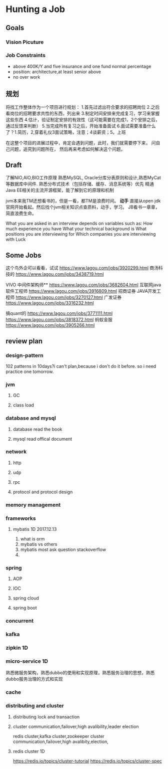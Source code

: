 * Hunting a Job
** Goals
*** Vision Picuture

*** Job Constraints
- above 400K/Y and five insurance and one fund normal percentage
- position: architecture,at least senior above
- no over work
** 规划
   将找工作整体作为一个项目进行规划：
   1.首先过滤出符合要求的招聘岗位
   2.之后看岗位的招聘要求共性的东西，列出来
   3.制定时间安排来完成复习，学习来掌握这些东西
   4.估计，验证制定安排的有效性（这可能需要在完成1，2个安排之后，通过反馈来判断）
   5.当完成所有复习之后，开始准备面试
   6.面试需要准备什么了？1.简历，2,穿着礼仪3面试策略，注意；4谈薪资；5。上班

   在这整个项目的进展过程中，肯定会遇到问题，此时，我们就需要停下来，
   问自己问题，追究到问题所在，
   然后再来考虑如何解决这个问题。

** Draft
   了解NIO,AIO,BIO工作原理
   熟悉MySQL, Oracle分库分表原则和设计,熟悉MyCat等数据库中间件.
   熟悉分布式技术（包括存储、缓存、消息系统等）优先
   精通Java EE相关的主流开源框架，能了解到它的原理和机制

   jvm本来我TM还想看书的，但是一看，都TM是浪费时间。
   *动手*
   直接从open jdk官网开始看起。然后找个jvm相关知识点查质料，动手，学习。
   JB看书一章章，简直浪费生命。

   What you are asked in an interview depends on variables such as:
   How much experience you have
   What your technical background is
   What positions you are interviewing for
   Which companies you are interviewing with
   Luck
** Some Jobs
   这个鸟外企可以看看，试试
   https://www.lagou.com/jobs/3920299.html
   商汤科技的
   https://www.lagou.com/jobs/3438719.html

   VIVO
   中间件架构师**
   https://www.lagou.com/jobs/3682604.html
   互联网java软件工程师
   https://www.lagou.com/jobs/3916809.html
   招商证券
   JAVA开发工程师
   https://www.lagou.com/jobs/3270127.html
   广发证券
   https://www.lagou.com/jobs/3316232.html

   搞quant的
   https://www.lagou.com/jobs/3771111.html
   https://www.lagou.com/jobs/3818372.html
   蚂蚁金服
   https://www.lagou.com/jobs/3905266.html

** review plan
*** design-pattern
    102 patterns in 10days?i can't plan,because i don't do it before. so i need practice one tomorrow.

*** jvm
**** GC
**** class load
*** database and mysql
**** database read the book
**** mysql read offical document
*** network
**** http
**** udp
**** rpc
**** protocol and protocol design

*** memory management
*** frameworks
**** mybatis 1D 2017.12.13
     1. what is orm
     2. mybatis vs others
     3. mybatis most ask question stackoverflow
     4.

*** spring
**** AOP
**** IOC
**** spring cloud
**** spring boot
*** concurrent
*** kafka
*** zipkin 1D
*** micro-service 1D
     熟悉微服务架构，熟悉dubbo的使用和实现原理，熟悉服务治理的思想，熟悉dubbo服务治理的方式和实现
*** cache
*** distributing and cluster
**** distributing lock and transaction
**** cluster communication,failover,high avalibility,leader election
     redis cluster,kafka cluster,zookeeper cluster
     communication,failover,high avalibity,election,
**** redis cluster 1D
     https://redis.io/topics/cluster-tutorial
     https://redis.io/topics/cluster-spec
